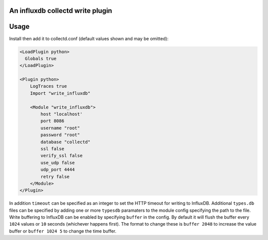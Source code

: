An influxdb collectd write plugin
=================================

Usage
=====

Install then add it to collectd.conf (default values shown and may be omitted):

.. code-block:: xml

 <LoadPlugin python>
   Globals true
 </LoadPlugin>

 <Plugin python>
     LogTraces true
     Import "write_influxdb"

     <Module "write_influxdb">
         host "localhost'
         port 8086
         username "root"
         password "root"
         database "collectd"
         ssl false
         verify_ssl false
         use_udp false
         udp_port 4444
         retry false
     </Module>
 </Plugin>


In addition ``timeout`` can be specified as an integer to set the HTTP timeout
for writing to InfluxDB. Additional ``types.db`` files can be specified by
adding one or more ``typesdb`` paramaters to the module config specifying the
path to the file. Write buffering to InfluxDB can be enabled by specifying
``buffer`` in the config. By default it will flush the buffer every ``1024``
values or ``10`` seconds (whichever happens first). The format to change these
is ``buffer 2048`` to increase the value buffer or ``buffer 1024 5`` to change
the time buffer.
